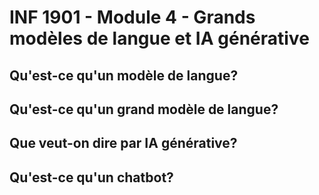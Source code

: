 * INF 1901 - Module 4 - Grands modèles de langue et IA générative

** Qu'est-ce qu'un modèle de langue?

** Qu'est-ce qu'un grand modèle de langue?

** Que veut-on dire par IA générative?

** Qu'est-ce qu'un chatbot?
